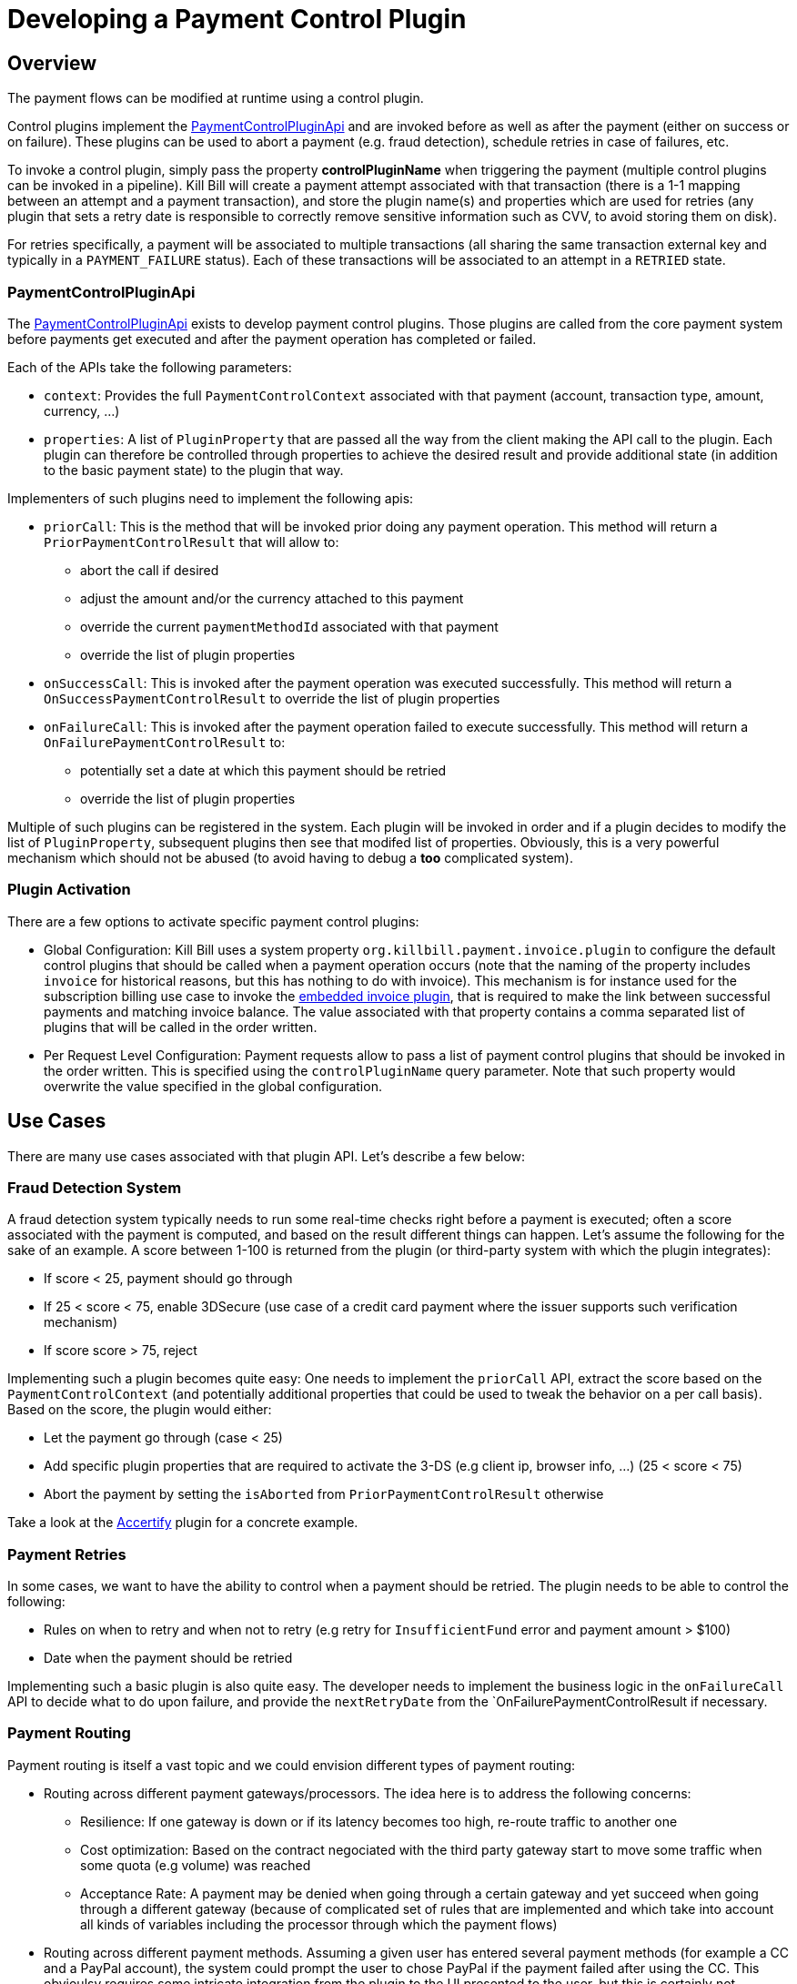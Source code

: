 = Developing a Payment Control Plugin

[[overview]]
== Overview

The payment flows can be modified at runtime using a control plugin.

Control plugins implement the https://github.com/killbill/killbill-plugin-api/blob/master/control/src/main/java/org/killbill/billing/control/plugin/api/PaymentControlPluginApi.java[PaymentControlPluginApi] and are invoked before as well as after the payment (either on success or on failure). These plugins can be used to abort a payment (e.g. fraud detection), schedule retries in case of failures, etc.

To invoke a control plugin, simply pass the property *controlPluginName* when triggering the payment (multiple control plugins can be invoked in a pipeline). Kill Bill will create a payment attempt associated with that transaction (there is a 1-1 mapping between an attempt and a payment transaction), and store the plugin name(s) and properties which are used for retries (any plugin that sets a retry date is responsible to correctly remove sensitive information such as CVV, to avoid storing them on disk).

For retries specifically, a payment will be associated to multiple transactions (all sharing the same transaction external key and typically in a `PAYMENT_FAILURE` status). Each of these transactions will be associated to an attempt in a `RETRIED` state.

=== PaymentControlPluginApi

The https://github.com/killbill/killbill-plugin-api/blob/master/control/src/main/java/org/killbill/billing/control/plugin/api/PaymentControlPluginApi.java[PaymentControlPluginApi] exists to develop payment control plugins. Those plugins are called from the core payment system before payments get executed and after the payment operation has completed or failed.

Each of the APIs take the following parameters:

* `context`: Provides the full `PaymentControlContext` associated with that payment (account, transaction type, amount, currency, ...)
* `properties`: A list of `PluginProperty` that are passed all the way from the client making the API call to the plugin. Each plugin can therefore be controlled through properties to achieve the desired result and provide additional state (in addition to the basic payment state) to the plugin that way.

Implementers of such plugins need to implement the following apis:

* `priorCall`: This is the method that will be invoked prior doing any payment operation. This method will return a `PriorPaymentControlResult` that will allow to:
** abort the call if desired 
** adjust the amount and/or the currency attached to this payment
** override the current `paymentMethodId` associated with that payment
** override the list of plugin properties
* `onSuccessCall`: This is invoked after the payment operation was executed successfully. This method will return a `OnSuccessPaymentControlResult` to override the list of plugin properties
* `onFailureCall`: This is invoked after the payment operation failed to execute successfully. This method will return a `OnFailurePaymentControlResult` to:
** potentially set a date at which this payment should be retried
** override the list of plugin properties

Multiple of such plugins can be registered in the system. Each plugin will be invoked in order and if a plugin decides to modify the list of `PluginProperty`, subsequent plugins then see that modifed list of properties. Obviously, this is a very powerful mechanism which should not be abused (to avoid having to debug a *too* complicated system).

=== Plugin Activation

There are a few options to activate specific payment control plugins:

*  Global Configuration: Kill Bill uses a system property `org.killbill.payment.invoice.plugin` to configure the default control plugins that should be called when a payment operation occurs (note that the naming of the property includes `invoice` for historical reasons, but this has nothing to do with invoice). This mechanism is for instance used for the subscription billing use case to invoke the  https://github.com/killbill/killbill/blob/killbill-0.18.1/payment/src/main/java/org/killbill/billing/payment/invoice/InvoicePaymentControlPluginApi.java[embedded invoice plugin], that is required to make the link between successful payments and matching invoice balance. The value associated with that property contains a comma separated list of plugins that will be called in the order written.
* Per Request Level Configuration: Payment requests allow to pass a list of payment control plugins that should be invoked in the order written. This is specified using the `controlPluginName` query parameter. Note that such property would overwrite the value specified in the global configuration.


== Use Cases

There are many use cases associated with that plugin API. Let's describe a few below:

=== Fraud Detection System

A fraud detection system typically needs to run some real-time checks right before a payment is executed; often a score associated with the payment is computed, and based on the result different things can happen. Let's assume the following for the sake of an example. A score between 1-100 is returned from the plugin (or third-party system with which the plugin integrates):

* If score < 25, payment should go through
* If 25 < score < 75, enable 3DSecure (use case of a credit card payment where the issuer supports such verification mechanism)
* If score score > 75, reject

Implementing such a plugin becomes quite easy: One needs to implement the `priorCall` API, extract the score based on the `PaymentControlContext` (and potentially additional properties that could be used to tweak the behavior on a per call basis). Based on the score, the plugin would either:

* Let the payment go through (case < 25)
* Add specific plugin properties that are required to activate the 3-DS (e.g client ip, browser info, ...) (25 < score < 75)
* Abort the payment by setting the `isAborted` from `PriorPaymentControlResult` otherwise

Take a look at the https://github.com/killbill/killbill-accertify-plugin[Accertify] plugin for a concrete example.

=== Payment Retries

In some cases, we want to have the ability to control when a payment should be retried. The plugin needs to be able to control the following:

* Rules on when to retry and when not to retry (e.g retry for `InsufficientFund` error and payment amount > $100)
* Date when the payment should be retried

Implementing such a basic plugin is also quite easy. The developer needs to implement the business logic in the `onFailureCall` API to decide what to do upon failure, and provide the `nextRetryDate` from the `OnFailurePaymentControlResult if necessary.

=== Payment Routing

Payment routing is itself a vast topic and we could envision different types of payment routing:

* Routing across different payment gateways/processors. The idea here is to address the following concerns:
** Resilience: If one gateway is down or if its latency becomes too high, re-route traffic to another one
** Cost optimization: Based on the contract negociated with the third party gateway start to move some traffic when some quota (e.g volume) was reached
** Acceptance Rate: A payment may be denied when going through a certain gateway and yet succeed when going through a different gateway (because of complicated set of rules that are implemented and which take into account all kinds of variables including the processor through which the payment flows)
* Routing across different payment methods. Assuming a given user has entered several payment methods (for example a CC and a PayPal account), the system could prompt the user to chose PayPal if the payment failed after using the CC. This obvioulsy requires some intricate integration from the plugin to the UI presented to the user, but this is certainly not impossible to achieve.

The current `PaymentControlPluginApi` provides all the info and control to implement such logic because one can override the `paymentMethodId` in the `adjustedPaymentMethodId` of the `PriorPaymentControlResult` to modify at real time where to route the payment.


=== Disbursement

Some merchants (organization) may accept some consumer payments for a service that is (partially) provided by an other entity (or entities). In such a scenario, it may become imperative to pass through the payment to that other entity. As an example we could envision a use case when the merchant accepting the payment would keep a fee that would be specified at the payment level.

A possible implementation is to rely on the `PaymentControlPluginApi`. Any additional metadata associated with each payment (fee, details about the entity providing the service, ...) can easily be passed as a set of `PluginProperty`, that the plugin would extract to compute in real time what needs to be disbursed and which fees need to be kept. The logic associated with the disbursement could become quite complicated (rules on what to disburse to whom and when, batching, ...). There is a choice of implementing a full fledge plugin that takes cares of all this business logic (this is certainly possible since plugins can manage their own state, export new endpoints, ...) or having the plugin interact with a standalone service in charge of such operations.

=== Currency Conversion

In some cases, it may be necessary to offer a price in a currency and actually execute the payment using a different currency (this is based on a real use case where some brazilian customers would first pay in BRL for a service offered by a US based company, and then from one day to the next, the brazilian monetary policy changed and forbid payments in BRL outside of the country). In such scenario (among others) the choice is to lose those customers, or message them about changing the currency based on the current exchange rate, and implement the change.

Fortunately implementing such a change is quite easy with the `PaymentControlPluginApi` because the the payment `amount` and `currency` can be overriden in the `PriorPaymentControlResult`. So, in such a scenario the plugin would implement the `priorCall` API to:

* Ignore non `BRL` payments
* Perform the currency conversion for such `BRL` payments (by possibly integrating with a third party service for currency conversion), and return new `amount` and `currency`


=== Others

There are many uses cases one could come up with, including some or a combination of the use cases presented above. Another dimension we have seen in the past is related to the Kill Bill integration with the rest of the stack. As an example, it could very well be that some pieces of the payment infrastrcuture already exist outside of Kill Bill (e.g access to the detail of a payment method), and in such case one could leverage this API in a clever way to make that integration possible.
